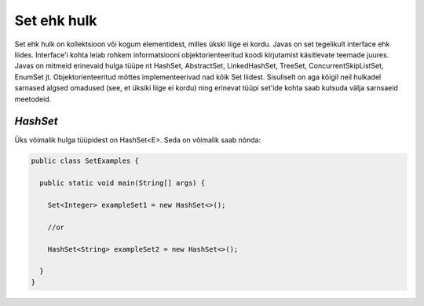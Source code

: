 Set ehk hulk
================================================
Set ehk hulk on kollektsioon või kogum elementidest, milles ükski liige ei kordu. Javas on set tegelikult interface ehk liides. Interface'i kohta leiab rohkem informatsiooni objektorienteeritud koodi kirjutamist käsitlevate teemade juures. Javas on mitmeid erinevaid hulga tüüpe nt HashSet, AbstractSet, LinkedHashSet, TreeSet, ConcurrentSkipListSet, EnumSet jt. Objektorienteeritud mõttes implementeerivad nad kõik Set liidest. Sisuliselt on aga kõigil neil hulkadel sarnased algsed omadused (see, et üksiki liige ei kordu) ning erinevat tüüpi set'ide kohta saab kutsuda välja sarnsaeid meetodeid.

*HashSet*
---------
Üks võimalik hulga tüüpidest on HashSet<E>. Seda on võimalik saab nõnda:

.. code-block:: java

  public class SetExamples {
  
    public static void main(String[] args) {
    
      Set<Integer> exampleSet1 = new HashSet<>();
      
      //or
      
      HashSet<String> exampleSet2 = new HashSet<>();
        
    }
  }
